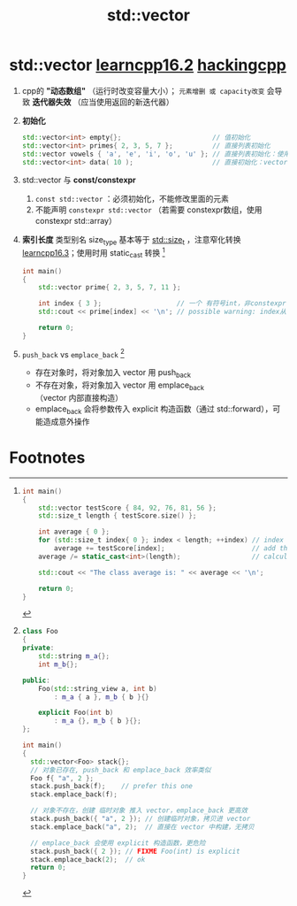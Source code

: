:PROPERTIES:
:ID:       d69bd9f3-2e77-4ec3-9a7b-b655fbc7ba44
:END:
#+title: std::vector
#+filetags: cpp

* std::vector [[https://www.learncpp.com/cpp-tutorial/introduction-to-stdvector-and-list-constructors/][learncpp16.2]] [[https://hackingcpp.com/cpp/std/vector.html][hackingcpp]]
1. cpp的 *"动态数组"* （运行时改变容量大小）； =元素增删 或 capacity改变= 会导致 *迭代器失效* （应当使用返回的新迭代器）

2. *初始化*
   #+begin_src cpp :results output :namespaces std :includes <iostream>
   std::vector<int> empty{};                       // 值初始化
   std::vector<int> primes{ 2, 3, 5, 7 };          // 直接列表初始化
   std::vector vowels { 'a', 'e', 'i', 'o', 'u' }; // 直接列表初始化：使用 CTAD（cpp17）
   std::vector<int> data( 10 );                    // 直接初始化：vector包含10个int 元素，初始化为 0
   #+end_src

3. std::vector 与 *const/constexpr*
   1. =const std::vector= ：必须初始化，不能修改里面的元素
   2. 不能声明 =constexpr std::vector= （若需要 constexpr数组，使用 constexpr std::array）

4. *索引长度* 类型别名 size_type 基本等于 [[id:9db0adc8-8d90-40c1-9249-0f80bf4ece43][std::size_t]] ，注意窄化转换 [[https://www.learncpp.com/cpp-tutorial/stdvector-and-the-unsigned-length-and-subscript-problem/][learncpp16.3]]；使用时用 static_cast 转换 [fn:1]
   #+begin_src cpp :results output :namespaces std :includes <iostream> <vector>
   int main()
   {
       std::vector prime{ 2, 3, 5, 7, 11 };

       int index { 3 };                   // 一个 有符号int，非constexpr
       std::cout << prime[index] << '\n'; // possible warning: index从 int 窄化转换到 std::size_t；若 index是负数，转为 size_t，会变成一个非常大的正数

       return 0;
   }
   #+end_src

5. =push_back= vs =emplace_back= [fn:2]
   - 存在对象时，将对象加入 vector 用 push_back
   - 不存在对象，将对象加入 vector 用 emplace_back（vector 内部直接构造）
   - emplace_back 会将参数传入 explicit 构造函数（通过 std::forward），可能造成意外操作


* Footnotes
[fn:2]
#+begin_src cpp :results output :namespaces std :includes <iostream> <string> <string_view> <vector>
class Foo
{
private:
    std::string m_a{};
    int m_b{};

public:
    Foo(std::string_view a, int b)
        : m_a { a }, m_b { b }{}

    explicit Foo(int b)
        : m_a {}, m_b { b }{};
};

int main()
{
  std::vector<Foo> stack{};
  // 对象已存在, push_back 和 emplace_back 效率类似
  Foo f{ "a", 2 };
  stack.push_back(f);    // prefer this one
  stack.emplace_back(f);

  // 对象不存在，创建 临时对象 推入 vector，emplace_back 更高效
  stack.push_back({ "a", 2 }); // 创建临时对象，拷贝进 vector
  stack.emplace_back("a", 2);  // 直接在 vector 中构建，无拷贝

  // emplace_back 会使用 explicit 构造函数，更危险
  stack.push_back({ 2 }); // FIXME Foo(int) is explicit
  stack.emplace_back(2);  // ok
  return 0;
}
#+end_src

[fn:1]
#+begin_src cpp :results output :namespaces std :includes <iostream> <vector>
int main()
{
    std::vector testScore { 84, 92, 76, 81, 56 };
    std::size_t length { testScore.size() };

    int average { 0 };
    for (std::size_t index{ 0 }; index < length; ++index) // index from 0 to length-1
        average += testScore[index];                      // add the value of element with index `index`
    average /= static_cast<int>(length);                  // calculate the average

    std::cout << "The class average is: " << average << '\n';

    return 0;
}
#+end_src
